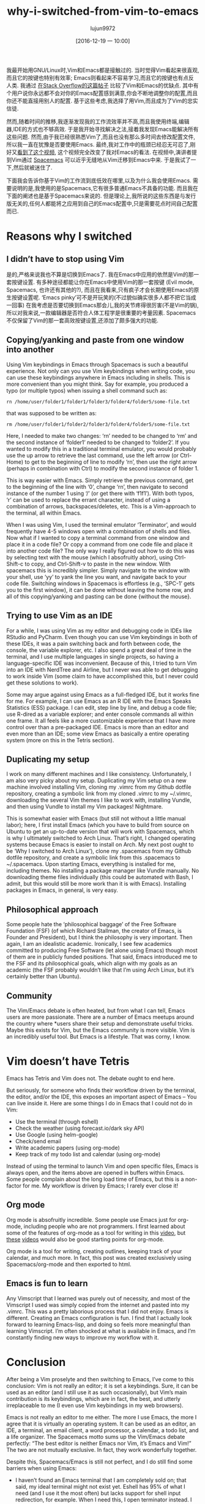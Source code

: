 #+TITLE: why-i-switched-from-vim-to-emacs
#+URl: https://matthaffner.wordpress.com/2016/12/07/why-i-switched-from-vim-to-emacs/
#+AUTHOR: lujun9972
#+TAGS: raw
#+DATE: [2016-12-19 一 10:00]
#+LANGUAGE:  zh-CN
#+OPTIONS:  H:6 num:nil toc:t \n:nil ::t |:t ^:nil -:nil f:t *:t <:nil


我最开始用GNU/Linux时,Vim和Emacs都是接触过的. 当时觉得Vim看起来很直观,而且它的按键也特别有效率; Emacs则看起来不容易学习,而且它的按键也有点反人类.
我通过 [[http://unix.stackexchange.com/questions/986/what-are-the-pros-and-cons-of-vim-and-emacs][在Stack Overflow的这篇帖子]] 比较了Vim和Emacs的优缺点. 其中有个用户说你永远都不会对你的Emacs配置感到满意,你会不断地调整你的配置,而且你还不能直接用别人的配置.
基于这些考虑,我选择了用Vim,而且成为了Vim的忠实信徒.

然而,随着时间的推移,我逐渐发现我的工作流效率并不高,而且我使用终端,编辑器,IDE的方式也不够高效.
于是我开始寻找解决之法,接着我发现Emacs能解决所有这些问题. 然而,由于我已经很熟悉Vim了,而且也没有那么多时间去修改配置文件,所以我一直在犹豫是否要使用Emacs.
最终,我对工作中的瓶颈已经忍无可忍了,刚好又[[https://www.youtube.com/watch?v=JWD1Fpdd4Pc&t][看到了这个视频]], 这个视频完全改变了我对Emacs的看法.
在视频中,演讲者提到Vim通过 [[http://spacemacs.org/][Spacemacs]] 可以近乎无缝地从Vim迁移到Emacs中来. 
于是我试了一下,然后就被迷住了.

下面我会告诉你基于Vim的工作流到底低效在哪里,以及为什么我会使用Emacs.
需要说明的是,我使用的是Spacemacs,它有很多普通Emacs不具备的功能. 而且我在下面的阐述也是基于Spacemacs来说的. 
但是理论上,我所说的这些东西是与发行版无关的,任何人都能将之应用到自己的Emacs配置中,只是需要花点时间自己配置而已.

* Reasons why I switched

** I didn’t have to stop using Vim

是的,严格来说我也不算是切换到Emacs了. 我在Emacs中应用的依然是Vim的那一套按键设置.
有多种途径都能让你在Emacs中使用Vim的那一套按键 (Evil mode, Spacemacs, 也许还有其他的?), 而且在我看来,只有疯子才会长期使用Emacs的原生按键设置呢.
‘Emacs pinky’可不是开玩笑的(不过貌似确实很多人都不把它当成一回事)
在我考虑是否要切换到Emacs那会儿,我的关节疼得很厉害(不是Vim的锅),所以对我来说,一款编辑器是否符合人体工程学是很重要的考量因素.
Spacemacs不仅保留了Vim的那一套高效按键设置,还添加了颇多强大的功能.

** Copying/yanking and paste from one window into another

Using Vim keybindings in Emacs through Spacemacs is such a beautiful
experience.
Not only can you use Vim keybindings when writing code, you can use these
keybindings anywhere in Emacs including in shells. This is more convenient
than you might think. Say for example, you produced a typo (or multiple typos)
when issuing a shell command such as:

#+BEGIN_SRC shell
  rn /home/user/folder1/folder1/folder3/folder4/folder5/some-file.txt
#+END_SRC

that was supposed to be written as:

#+BEGIN_SRC shell
  rm /home/user/folder1/folder2/folder3/folder4/folder5/some-file.txt
#+END_SRC

Here, I needed to make two changes: ‘rn’ needed to be changed to ‘rm’ and the
second instance of ‘folder1’ needed to be changed to ‘folder2’. If you wanted
to
modify this in a traditional terminal emulator, you would probably use the up
arrow to retrieve the last command, use the left arrow (or Ctrl-Home) to get
to
the beginning of line to modify ‘rn’, then use the right arrow (perhaps in
combination with Ctrl) to modify the second instance of folder 1.

This is way easier with Emacs. Simply retrieve the previous command, get to
the
beginning of the line with ‘0’, change ‘rn’, then navigate to second instance
of
the number 1 using ‘/’ (or get there with ‘f1f1’). With both typos, ‘r’ can be
used to replace the errant character, instead of using a combination of
arrows,
backspaces/deletes, etc. This is a Vim-approach to the terminal, all within
Emacs.

When I was using Vim, I used the terminal emulator ‘Terminator’, and would
frequently have 4-5 windows open with a combination of shells and files. Now
what if I wanted to copy a terminal command from one window and place it in a
code file? Or copy a command from one code file and place it into another code
file? The only way I really figured out how to do this was by selecting text
with the mouse (which I absofruitly abhor), using Ctrl-Shift-c to copy, and
Ctrl-Shift-v to paste in the new window. With spacemacs this is incredibly
simpler. Simply navigate to the window with your shell, use ‘yy’ to yank the
line you want, and navigate back to your code file. Switching windows in
Spacemacs is effortless (e.g., ‘SPC-1’ gets you to the first window), it can
be
done without leaving the home row, and all of this copying/yanking and pasting
can be done {without the mouse}.

** Trying to use Vim as an IDE

For a while, I was using Vim as my editor and debugging code in IDEs like
RStudio and PyCharm. Even though you can use Vim keybindings in both of these
IDEs, it was a pain switching back and forth between code, the console, the
variable explorer, etc. I also spend a great deal of time in the terminal, and
I
use multiple languages in single projects, so having a language-specific IDE
was
inconvenient. Because of this, I tried to turn Vim into an IDE with NerdTree
and
Airline, but I never was able to get debugging to work inside Vim (some claim
to have accomplished this, but I never could get these solutions to work).

Some may argue against using Emacs as a full-fledged IDE, but it works fine
for
me. For example, I can use Emacs as an R IDE with the Emacs Speaks Statistics
(ESS) package. I can edit, step line by line, and debug a code file; use
R-dired as a variable explorer; and enter console commands all within one
frame. It all feels like a more customizable experience that I have more
control
over than a pre-packaged IDE. Emacs is more than an editor and even more than
an
IDE; some view Emacs as basically a entire operating system (more on this in
the Tetris section).

** Duplicating my setup

I work on many different machines and I like consistency. Unfortunately, I am
also very picky about my setup. Duplicating my Vim setup on a new machine
involved installing Vim, cloning my .vimrc from my Github dotfile repository,
creating a symbolic link from my cloned .vimrc to my ~/.vimrc, downloading the
several Vim themes I like to work with, installing Vundle, and then using
Vundle
to install my Vim packages! Nightmare.

This is somewhat easier with Emacs (but still not without a little manual
labor); here, I first install Emacs (which you have to build from source on
Ubuntu to get an up-to-date version that will work with Spacemacs, which is
why
I ultimately switched to Arch Linux. That’s right, I changed operating systems
because Emacs is easier to install on Arch. My next post ought to be ‘Why I
switched to Arch Linux’), clone my .spacemacs from my Github dotfile
repository,
and create a symbolic link from this .spacemacs to ~/.spacemacs. Upon starting
Emacs, everything is installed for me, including themes. No installing a
package manager like Vundle manually. No downloading theme files individually
(this could be automated with Bash, I admit, but this would still be more work
than it is with Emacs). Installing packages in Emacs, in general, is very
easy.

** Philosophical approach

Some people hate the ‘philosophical baggage’ of the Free Software Foundation
(FSF) (of which Richard Stallman, the creator of Emacs, is Founder and
President), but I think the philosophy is very important. Then again, I am an
idealistic academic. Ironically, I see few academics committed to producing
Free
Software (let alone using Emacs) though most of them are in publicly funded
positions. That said, Emacs introduced me to the FSF and its philosophical
goals, which align with my goals as an academic (the FSF probably wouldn’t
like
that I’m using Arch Linux, but it’s certainly better than Ubuntu).

** Community

The Vim/Emacs debate is often heated, but from what I can tell, Emacs users
are
more passionate. There are a number of Emacs meetups around the country where
*users share their setup and demonstrate useful tricks. Maybe this exists for
Vim, but the Emacs community is more visible. Vim is an incredibly useful
tool.
But Emacs is a lifestyle. That was corny, I know.

* Vim doesn’t have Tetris

Emacs has Tetris and Vim does not. The debate ought to end here.

But seriously, for someone who finds their workflow driven by the terminal,
the
editor, and/or the IDE, this exposes an important aspect of Emacs – You can
live inside it. Here are some things I do in Emacs that I could not do in Vim:

  * Use the terminal (through eshell)
  * Check the weather (using forecast.io/dark sky API)
  * Use Google (using helm-google)
  * Check/send email
  * Write academic papers (using org-mode)
  * Keep track of my todo list and calendar (using org-mode)

Instead of using the terminal to launch Vim and open specific files, Emacs is
always open, and the items above are opened in buffers within Emacs. Some
people complain about the long load time of Emacs, but this is a non-factor
for
me. My workflow is driven by Emacs; I rarely ever close it!

** Org mode

Org mode is absofruitly incredible. Some people use Emacs just for org-mode,
including people who are not programmers. I first learned about some of the
features of org-mode as a tool for writing in this [[https://www.youtube.com/watch?v=FtieBc3KptU][video]], but [[https://www.youtube.com/watch?v=sQS06Qjnkcc&list=PLVtKhBrRV_ZkPnBtt_TD1Cs9PJlU0IIdE][these]]
[[https://www.youtube.com/watch?v=SzA2YODtgK4&t][videos]] would also be good starting points for org-mode.

Org mode is a tool for writing, creating outlines, keeping track of your
calendar, and much more. In fact, this post was created exclusively using
Spacemacs/org-mode and then exported to html.

** Emacs is fun to learn

Any Vimscript that I learned was purely out of necessity, and most of the
Vimscript I used was simply copied from the internet and pasted into my
.vimrc.
This was a pretty laborious process that I did not enjoy. Emacs is different.
Creating an Emacs configuration is fun. I find that I actually look forward to
learning Emacs-lisp, and doing so feels more meaningful than learning
Vimscript.
I’m often shocked at what is available in Emacs, and I’m constantly finding
new
ways to improve my workflow with it.

* Conclusion

After being a Vim proselyte and then switching to Emacs, I’ve come to this
conclusion: Vim is not really an editor; it is set a keybindings. Sure, it can
be used as an editor (and I still use it as such occasionally), but Vim’s main
contribution is its keybindings, which are in fact, the best, and utterly
irreplaceable to me (I even use Vim keybindings in my web browsers).

Emacs is not really an editor to me either. The more I use Emacs, the more I
agree that it is virtually an operating system. It can be used as an editor,
an
IDE, a terminal, an email client, a word processor, a calendar, a todo list,
and
a life organizer. The Spacemacs motto sums up the Vim/Emacs debate perfectly:
“The best editor is neither Emacs nor Vim, it’s Emacs and Vim!” The two are
not mutually exclusive. In fact, they work wonderfully together.

Despite this, Spacemacs/Emacs is still not perfect, and I do still find some
barriers when using Emacs:

  * I haven’t found an Emacs terminal that I am completely sold on; that said,
    my
    ideal terminal might not exist yet. Eshell has 95% of what I need (and I
    use
    it the most often) but lacks support for shell input redirection, for
    example.
    When I need this, I open terminator instead. I always have issues getting
    Vim
    keybindings, among other things, to work in Ansiterm and Multiterm, and in
    general these emulators seem clunky.
  * I’m having problems with org-agenda that currently have me relying on
    Google
    Calendar as my main scheduler.
  * Email often has HTML content (which can’t be rendered in Emacs as far as I
    know), so I often use a web client instead.
  * Using interactive shells such as the Mongo Shell (MongoDB) and Psql
    (PostgreSQL) often don’t work as intended, and some of these projects are
    not
    maintained
  * Not everyone uses Emacs, so collaborating on projects can result in extra
    time
    conforming/converting to de facto industry standards. For example, I
    frequently share manuscripts with colleagues, and exporting from the de
    facto
    industry standard word processing program (which will go unnamed) is not
    ideal
    from Emacs. Because of this, I am currently exporting .org documents into
    LibreOffice (which works quite nicely) before sending to colleagues. After
    sending to colleagues however, I have to stick with either LibreOffice or
    the
    unmentionable de facto industry standard so that I can view comments,
    respond
    to comments and track changes. I’ve seen rumors on the internet that this
    can
    be resolved, but I have yet to figure it out.
  * Leaving Emacs to use a web browser is not the end of the world, but it
    would
    be nice to have a high quality web browser inside Emacs.

I have a feeling that much of this could be resolved if I either searched
harder
for a solution, or created solutions myself. All in all, I am much happier
with
my workflow not that I’m using Emacs. If you have recommendations on how I
could
better use Emacs, please let me know!
